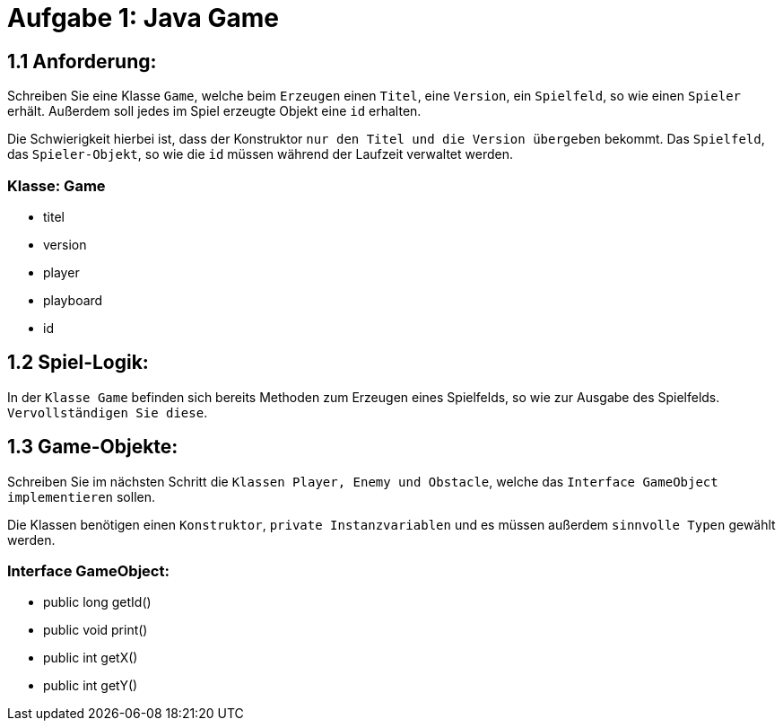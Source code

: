 = Aufgabe 1: Java Game

== 1.1 Anforderung:

Schreiben Sie eine Klasse `Game`, welche beim `Erzeugen` einen `Titel`, eine
`Version`, ein `Spielfeld`, so wie einen `Spieler` erhält. Außerdem soll jedes 
im Spiel erzeugte Objekt eine `id` erhalten.

Die Schwierigkeit hierbei ist, dass der Konstruktor `nur den Titel und die 
Version übergeben` bekommt. Das `Spielfeld`, das `Spieler-Objekt`, so wie die
`id` müssen während der Laufzeit verwaltet werden.

=== Klasse: Game
* titel
* version
* player
* playboard
* id

== 1.2 Spiel-Logik:
In der `Klasse Game` befinden sich bereits Methoden zum Erzeugen eines
Spielfelds, so wie zur Ausgabe des Spielfelds. `Vervollständigen Sie diese`. 

== 1.3 Game-Objekte:

Schreiben Sie im nächsten Schritt die `Klassen Player, Enemy und Obstacle`,
welche das `Interface GameObject implementieren` sollen. 

Die Klassen benötigen einen `Konstruktor`, `private Instanzvariablen` und es
müssen außerdem `sinnvolle Typen` gewählt werden.

=== Interface GameObject:

* public long getId()
* public void print()
* public int getX()
* public int getY()

